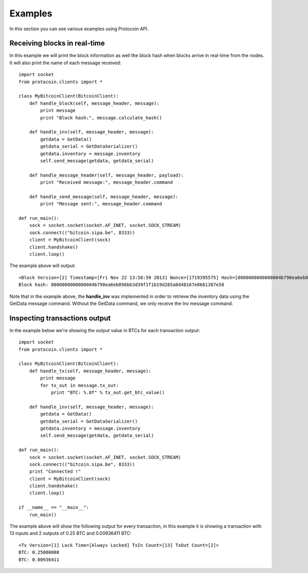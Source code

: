 Examples
===============================================================================
In this section you can see various examples using Protocoin API.

Receiving blocks in real-time
--------------------------------------------------------------------------------
In this example we will print the block information as well the block hash
when blocks arrive in real-time from the nodes. It will also print the
name of each message received::

	import socket
	from protocoin.clients import *

	class MyBitcoinClient(BitcoinClient):
	    def handle_block(self, message_header, message):
	        print message
	        print "Block hash:", message.calculate_hash()

	    def handle_inv(self, message_header, message):
	        getdata = GetData()
	        getdata_serial = GetDataSerializer()
	        getdata.inventory = message.inventory
	        self.send_message(getdata, getdata_serial)

	    def handle_message_header(self, message_header, payload):
	        print "Received message:", message_header.command

	    def handle_send_message(self, message_header, message):
	        print "Message sent:", message_header.command

	def run_main():
	    sock = socket.socket(socket.AF_INET, socket.SOCK_STREAM)
	    sock.connect(("bitcoin.sipa.be", 8333))
	    client = MyBitcoinClient(sock)
	    client.handshake()
	    client.loop()

The example above will output::

	<Block Version=[2] Timestamp=[Fri Nov 22 13:58:59 2013] Nonce=[1719395575] Hash=[0000000000000004b798ea6eb896bb3d39f1f1b19d285a0d48167e8661387e58] Tx Count=[232]>
	Block hash: 0000000000000004b798ea6eb896bb3d39f1f1b19d285a0d48167e8661387e58

Note that in the example above, the **handle_inv** was implemented in order to
retrieve the inventory data using the GetData message command. Without the GetData
command, we only receive the Inv message command.

Inspecting transactions output
--------------------------------------------------------------------------------
In the example below we're showing the output value in BTCs for each transaction
output::

	import socket
	from protocoin.clients import *

	class MyBitcoinClient(BitcoinClient):
	    def handle_tx(self, message_header, message):
	        print message
	        for tx_out in message.tx_out:
	            print "BTC: %.8f" % tx_out.get_btc_value()

	    def handle_inv(self, message_header, message):
	        getdata = GetData()
	        getdata_serial = GetDataSerializer()
	        getdata.inventory = message.inventory
	        self.send_message(getdata, getdata_serial)

	def run_main():
	    sock = socket.socket(socket.AF_INET, socket.SOCK_STREAM)
	    sock.connect(("bitcoin.sipa.be", 8333))
	    print "Connected !"
	    client = MyBitcoinClient(sock)
	    client.handshake()
	    client.loop()

	if __name__ == "__main__":
	    run_main()

The example above will show the following output for every transaction, in this
example it is showing a transaction with 13 inputs and 2 outputs of 0.25 BTC and
0.00936411 BTC::

	<Tx Version=[1] Lock Time=[Always Locked] TxIn Count=[13] TxOut Count=[2]>
	BTC: 0.25000000
	BTC: 0.00936411